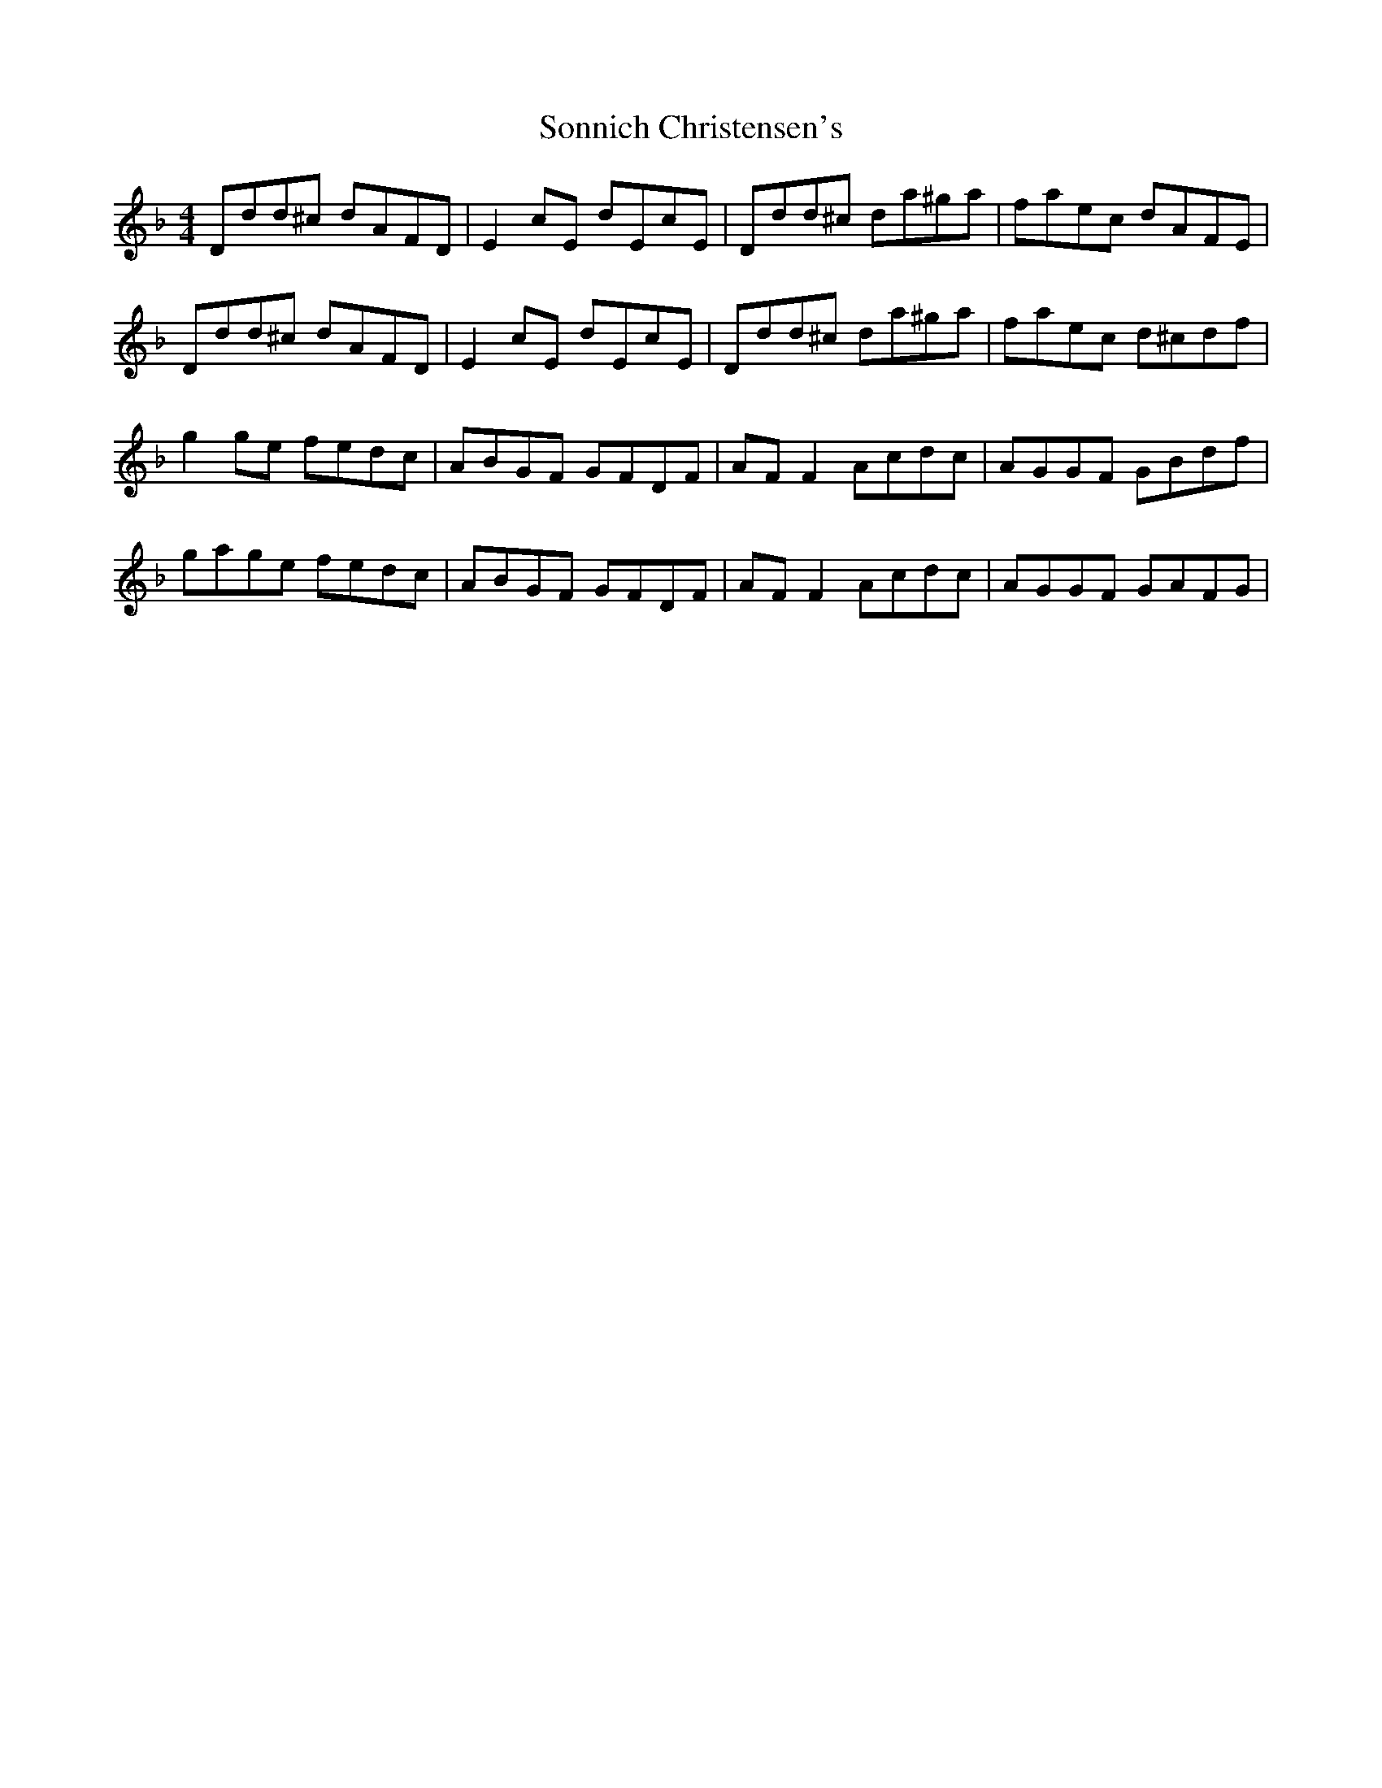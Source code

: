 X: 37793
T: Sonnich Christensen's
R: reel
M: 4/4
K: Fmajor
Ddd^c dAFD|E2 cE dEcE|Ddd^c da^ga|faec dAFE|
Ddd^c dAFD|E2 cE dEcE|Ddd^c da^ga|faec d^cdf|
g2 ge fedc|ABGF GFDF|AF F2 Acdc|AGGF GBdf|
gage fedc|ABGF GFDF|AF F2 Acdc|AGGF GAFG|

